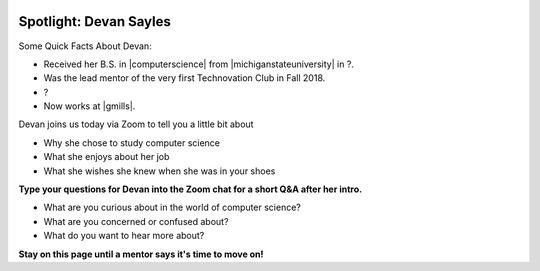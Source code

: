 .. image:: ../img/Technovation-yellow-gradient-background.png
    :width: 500
    :align: center


Spotlight: Devan Sayles
:::::::::::::::::::::::::::::::::::::::::::


Some Quick Facts About Devan:

* Received her B.S. in |computerscience| from |michiganstateuniversity| in ?. 
* Was the lead mentor of the very first Technovation Club in Fall 2018.
* ?
* Now works at |gmills|.


.. |computerscience| raw:: html

    <a href="https://www.cse.msu.edu" target="_blank">Computer Science</a>

.. |michiganstateuniversity| raw:: html

    <a href="https://www.msu.edu" target="_blank">Michigan State University</a>


.. |gmills| raw:: html

    <a href="https://www.generalmills.com/" target="_blank">General Mills</a>


.. |spartangwc| raw:: html

    <a href="http://www.spartangwc.org/" target="_blank">Spartan Girls Who Code</a>


.. image:: img/devan.jpg
    :width: 300px
    :align: center
    :alt: Devan Sayle's profile picture


Devan joins us today via Zoom to tell you a little bit about

* Why she chose to study computer science
* What she enjoys about her job
* What she wishes she knew when she was in your shoes


**Type your questions for Devan into the Zoom chat for a short Q&A after her intro.**


* What are you curious about in the world of computer science? 
* What are you concerned or confused about?
* What do you want to hear more about?


**Stay on this page until a mentor says it's time to move on!**